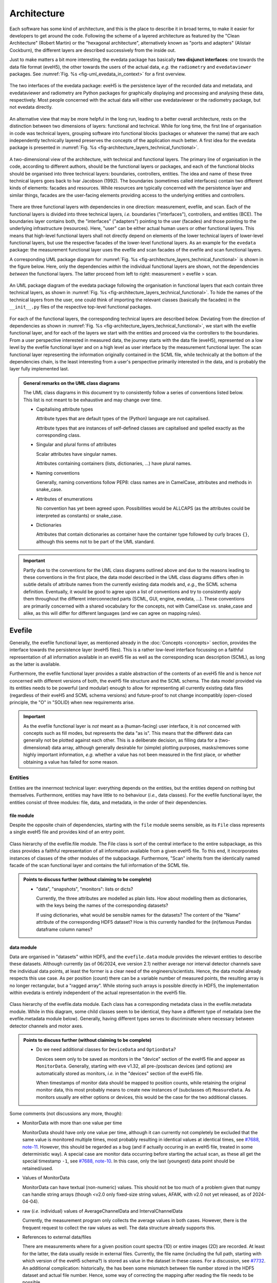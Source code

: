 ============
Architecture
============

Each software has some kind of architecture, and this is the place to describe it in broad terms, to make it easier for developers to get around the code. Following the scheme of a layered architecture as featured by the "Clean Architecture" (Robert Martin) or the "hexagonal architecture", alternatively known as "ports and adapters" (Alistair Cockburn), the different layers are described successively from the inside out.

Just to make matters a bit more interesting, the evedata package has basically **two disjunct interfaces**: one towards the data file format (eveH5), the other towards the users of the actual data, *e.g.* the ``radiometry`` and ``evedataviewer`` packages. See :numref:`Fig. %s <fig-uml_evedata_in_context>` for a first overview.


.. _fig-uml_evedata_in_context:

.. figure:: uml/evedata-in-context.*
    :align: center

    The two interfaces of the evedata package: eveH5 is the persistence layer of the recorded data and metadata, and evedataviewer and radiometry are Python packages for graphically displaying and processing and analysing these data, respectively. Most people concerned with the actual data will either use evedataviewer or the radiometry package, but not evedata directly.


An alternative view that may be more helpful in the long run, leading to a better overall architecture, rests on the distinction between two dimensions of layers: functional and technical. While for long time, the first line of organisation in code was technical layers, grouping software into functional blocks (packages or whatever the name) that are each independently technically layered preserves the concepts of the application much better. A first idea for the evedata package is presented in :numref:`Fig. %s <fig-architecture_layers_technical_functional>`.

.. _fig-architecture_layers_technical_functional:

.. figure:: images/architecture-layers-technical-functional.*
    :align: center

    A two-dimensional view of the architecture, with technical and functional layers. The primary line of organisation in the code, according to different authors, should be the functional layers or packages, and each of the functional blocks should be organised into three technical layers: boundaries, controllers, entities. The idea and name of these three technical layers goes back to Ivar Jacobson (1992). The boundaries (sometimes called interfaces) contain two different kinds of elements: facades and resources. While resources are typically concerned with the persistence layer and similar things, facades are the user-facing elements providing access to the underlying entities and controllers.


There are three functional layers with dependencies in one direction: measurement, evefile, and scan. Each of the functional layers is divided into three technical layers, *i.e.* boundaries ("interfaces"), controllers, and entities (BCE). The boundaries layer contains both, the "interfaces" ("adapters") pointing to the user (facades) and those pointing to the underlying infrastructure (resources). Here, "user" can be either actual human users or other functional layers. This means that high-level functional layers shall not directly depend on elements of the lower technical layers of lower-level functional layers, but use the respective facades of the lower-level functional layers. As an example for the ``evedata`` package: the measurement functional layer uses the evefile and scan facades of the evefile and scan functional layers.


A corresponding UML package diagram for :numref:`Fig. %s <fig-architecture_layers_technical_functional>` is shown in the figure below. Here, only the dependencies *within* the individual functional layers are shown, not the dependencies *between* the functional layers. The latter proceed from left to right: measurement > evefile > scan.

.. _fig-uml_evedata:

.. figure:: uml/evedata-functional-layers.*
    :align: center

    An UML package diagram of the evedata package following the organisation in functional layers that each contain three technical layers, as shown in :numref:`Fig. %s <fig-architecture_layers_technical_functional>`. To hide the names of the technical layers from the user, one could think of importing the relevant classes (basically the facades) in the ``__init__.py`` files of the respective top-level functional packages.


For each of the functional layers, the corresponding technical layers are described below. Deviating from the direction of dependencies as shown in :numref:`Fig. %s <fig-architecture_layers_technical_functional>`, we start with the evefile functional layer, and for each of the layers we start with the entities and proceed via the controllers to the boundaries. From a user perspective interested in measured data, the journey starts with the data file (eveH5), represented on a low level by the evefile functional layer and on a high level as user interface by the measurement functional layer. The scan functional layer representing the information originally contained in the SCML file, while technically at the bottom of the dependencies chain, is the least interesting from a user's perspective primarily interested in the data, and is probably the layer fully implemented last.


.. admonition:: General remarks on the UML class diagrams

    The UML class diagrams in this document try to consistently follow a series of conventions listed below. This list is not meant to be exhaustive and may change over time.

    * Capitalising attribute types

      Attribute types that are default types of the (Python) language are not capitalised.

      Attribute types that are instances of self-defined classes are capitalised and spelled exactly as the corresponding class.

    * Singular and plural forms of attributes

      Scalar attributes have singular names.

      Attributes containing containers (lists, dictionaries, ...) have plural names.

    * Naming conventions

      Generally, naming conventions follow PEP8: class names are in CamelCase, attributes and methods in snake_case.

    * Attributes of enumerations

      No convention has yet been agreed upon. Possibilities would be ALLCAPS (as the attributes could be interpreted as constants) or snake_case.

    * Dictionaries

      Attributes that contain dictionaries as container have the container type followed by curly braces ``{}``, although this seems not to be part of the UML standard.


.. important::

    Partly due to the conventions for the UML class diagrams outlined above and due to the reasons leading to these conventions in the first place, the data model described in the UML class diagrams differs often in subtle details of attribute names from the currently existing data models and, *e.g.*, the SCML schema definition. Eventually, it would be good to agree upon a list of conventions and try to consistently apply them throughout the different interconnected parts (SCML, GUI, engine, evedata, ...). These conventions are primarily concerned with a shared vocabulary for the concepts, not with CamelCase *vs.* snake_case and alike, as this will differ for different languages (and we can agree on mapping rules).


Evefile
=======

Generally, the evefile functional layer, as mentioned already in the :doc:`Concepts <concepts>` section, provides the interface towards the persistence layer (eveH5 files). This is a rather low-level interface focussing on a faithful representation of all information available in an eveH5 file as well as the corresponding scan description (SCML), as long as the latter is available.

Furthermore, the evefile functional layer provides a stable abstraction of the contents of an eveH5 file and is hence *not* concerned with different versions of both, the eveH5 file structure and the SCML schema. The data model provided via its entities needs to be powerful (and modular) enough to allow for representing all currently existing data files (regardless of their eveH5 and SCML schema versions) and future-proof to not change incompatibly (open-closed principle, the "O" in "SOLID) when new requirements arise.


.. important::

    As the evefile functional layer is *not* meant as a (human-facing) user interface, it is *not* concerned with concepts such as fill modes, but represents the data "as is". This means that the different data can generally not be plotted against each other. This is a deliberate decision, as filling data for a (two-dimensional) data array, although generally desirable for (simple) plotting purposes, masks/removes some highly important information, *e.g.* whether a value has not been measured in the first place, or whether obtaining a value has failed for some reason.


Entities
--------

Entities are the innermost technical layer: everything depends on the entities, but the entities depend on nothing but themselves. Furthermore, entities may have little to no behaviour (*i.e.*, data classes). For the evefile functional layer, the entities consist of three modules: file, data, and metadata, in the order of their dependencies.


file module
~~~~~~~~~~~

Despite the opposite chain of dependencies, starting with the ``file`` module seems sensible, as its ``File`` class represents a single eveH5 file and provides kind of an entry point.


.. figure:: uml/evedata.evefile.file.*
    :align: center

    Class hierarchy of the evefile.file module. The File class is sort of the central interface to the entire subpackage, as this class provides a faithful representation of all information available from a given eveH5 file. To this end, it incorporates instances of classes of the other modules of the subpackage. Furthermore, "Scan" inherits from the identically named facade of the scan functional layer and contains the full information of the SCML file.


.. admonition:: Points to discuss further (without claiming to be complete)

    * "data", "snapshots", "monitors": lists or dicts?

      Currently, the three attributes are modelled as plain lists. How about modelling them as dictionaries, with the keys being the names of the corresponding datasets?

      If using dictionaries, what would be sensible names for the datasets? The content of the "Name" attribute of the corresponding HDF5 dataset? How is this currently handled for the (in)famous Pandas dataframe column names?


data module
~~~~~~~~~~~

Data are organised in "datasets" within HDF5, and the ``evefile.data`` module provides the relevant entities to describe these datasets. Although currently (as of 06/2024, eve version 2.1) neither average nor interval detector channels save the individual data points, at least the former is a clear need of the engineers/scientists. Hence, the data model already respects this use case. As per position (count) there can be a variable number of measured points, the resulting array is no longer rectangular, but a "ragged array". While storing such arrays is possible directly in HDF5, the implementation within evedata is entirely independent of the actual representation in the eveH5 file.


.. figure:: uml/evedata.evefile.data.*
    :align: center
    :width: 750px

    Class hierarchy of the evefile.data module. Each class has a corresponding metadata class in the evefile.metadata module. While in this diagram, some child classes seem to be identical, they have a different type of metadata (see the evefile.metadata module below). Generally, having different types serves to discriminate where necessary between detector channels and motor axes.


.. admonition:: Points to discuss further (without claiming to be complete)

    * Do we need additional classes for ``DeviceData`` and ``OptionData``?

      Devices seem only to be saved as monitors in the "device" section of the eveH5 file and appear as ``MonitorData``. Generally, starting with eve v1.32, all pre-/postscan devices (and options) are automatically stored as monitors, *i.e.* in the "devices" section of the eveH5 file.

      When timestamps of monitor data should be mapped to position counts, while retaining the original monitor data, this most probably means to create new instances of (subclasses of) ``MeasureData``. As monitors usually are either options or devices, this would be the case for the two additional classes.


Some comments (not discussions any more, though):

* MonitorData with more than one value per time

  MonitorData should have only one value per time, although it can currently not completely be excluded that the same value is monitored multiple times, most probably resulting in identical values at identical times, see `#7688, note-11 <https://redmine.ahf.ptb.de/issues/7688#note-11>`_. However, this should be regarded as a bug (and if actually occuring in an eveH5 file, treated in some deterministic way). A special case are monitor data occurring before starting the actual scan, as these all get the special timestamp ``-1``, see `#7688, note-10 <https://redmine.ahf.ptb.de/issues/7688#note-10>`_. In this case, only the last (youngest) data point should be retained/used.

* Values of MonitorData

  MonitorData can have textual (non-numeric) values. This should not be too much of a problem given that numpy can handle string arrays (though <v2.0 only fixed-size string values, AFAIK, with v2.0 not yet released, as of 2024-04-04).

* raw (*i.e.* individual) values of AverageChannelData and IntervalChannelData

  Currently, the measurement program only collects the average values in both cases. However, there is the frequent request to collect the raw values as well. The data structure already supports this.

* References to external data/files

  There are measurements where for a given position count spectra (1D) or entire images (2D) are recorded. At least for the latter, the data usually reside in external files. Currently, the file name (including the full path, starting with which version of the eveH5 schema?) is stored as value in the dataset in these cases. For a discussion, see `#7732 <https://redmine.ahf.ptb.de/issues/7732>`_. An additional complication: historically, the has been some mismatch between file number stored in the HDF5 dataset and actual file number. Hence, some way of correcting the mapping after reading the file needs to be possible.

  Generally, spectra (1D data per position count) contained within an eveH5 file in the "arraydata" group are modelled as ``ArrayChannelData``, with the ``_data`` attribute being a 2D numpy array. In case of storing images (2D data per position count), these data are modelled as ``AreaChannelData``, with the ``_data`` attribute being either a list of 2D/3D numpy arrays (containing the image data for one or different channels), a numpy array of arrays, or a 3D/4D array.

  While for a usual HDF5 dataset, the ``DataImporter`` object contains the eveH5 filename and dataset path for accessing the data, in case of external data, it contains a list of external filenames/references.

* Filled data

  Only axis data can and will be filled, and they will be filled differently depending on the channel data they are plotted against.

  If we allow several channels to be plotted against one axis, things will get slightly more involved, as the axis data need to be filled with respect to both channels in this case, and probably the channel data filled with NaN values as well. Alternatives would be to have the axis data filled individually for the individual channels, or to delete those points in the channel datasets where the other channel(s) don't have corresponding values (hooray, there we are again with our different fill modes...).

  Filling takes place by objects located in the controllers technical layer of the **measurement functional layer**, and the filled data will be stored in a separate attribute, retaining the original unfilled data.

* Detector channels that are redefined within an experiment/scan

  Generally, detector channels can be redefined within an experiment/scan, *i.e.* can have different operational modes (standard/average *vs.* interval) in different scan modules. Currently (eveH5 v7), all data are stored in the identical dataset on HDF5 level and only by "informed guessing" (if at all possible) can one deduce that they served different purposes.Generally, we need separate datasets on the HDF5 level for detector channels that change their type or attributes within a scan, see `#6879, note 16 <https://redmine.ahf.ptb.de/issues/6879#note-16>`_.

  The current state of affairs (as of 06/2024) regarding a new eveH5 scheme (v8) is to separate single-point channels from average and interval channels and have average and interval channel datasets *per se* be suffixed by the scan module ID. Given that one and the same channel can only be used once in a scan module, this should be unique.

  While the future way of storing those detector channels in eveH5 files is discussed in `#7726 <https://redmine.ahf.ptb.de/issues/7726>`_, we need a solution for **legacy data** solving two problems:

  1. separating the values for the different channels into separate datasets

     This is rather complicated, but probably possible by looking at the different HDF5 datasets where present -- although this would require reading the *data* of the HDF5 datasets if corresponding datasets are available in the "averagemeta" or/and "standarddev" group to check for changes in these data.

    Separating the data is but only necessary if correspnding datasets are available in the "averagemeta" or/and "standarddev" groups. *I.e.*, loading the data needs only to happen once this condition is met. However, as soon as this condition is met, data for legacy files need to be loaded to separate the data into separate datasets and not to have the surprise afterwards when first accessing the presumably single detector channel to all of a sudden have it split into several datasets.

  2. sensibly naming the resulting multiple datasets.

     Generally, the same strategy as proposed for the new eveH5 scheme should be used here, *i.e.* suffixing the average and interval detector channels with the scan module ID. Given that one and the same channel can only be used once in a scan module, this should be unique. The type of detector channel can be deduced from the class type.


metadata module
~~~~~~~~~~~~~~~

Data without context (*i.e.* metadata) are mostly useless. Hence, to every class (type) of data in the evefile.data module, there exists a corresponding metadata class.


.. note::

    As compared to the UML schemata for the IDL interface, the decision of whether a certain piece of information belongs to data or metadata is slightly different here. The main reason for this is the problem in current (as of eveH5 v7) files and redefined detector channels, leading to a loss of information that needs to be changed anyway and is discussed above for the data module. With separate datasets for different detector channels, the problem is solved and the immutable metadata belong to the metadata classes (and are converted to attributes on the HDF5 level in the future scheme, v8).


.. figure:: uml/evedata.evefile.metadata.*
    :align: center
    :width: 750px

    Class hierarchy of the evefile.metadata module. Each concrete class in the evefile.data module has a corresponding metadata class in this module.


A note on the ``DeviceMetadata`` interface class: The eveH5 dataset corresponding to the TimestampMetadata class is special in sense of having no PV and transport type nor an id. Several options have been considered to address this problem:

#. Moving these three attributes down the line and copying them multiple times (feels bad).
#. Leaving the attributes blank for the "special" dataset (feels bad, too).
#. Introduce another class in the hierarchy, breaking the parallel to the Data class hierarchy (potentially confusing).
#. Create a mixin class (abstract interface) with the three attributes and use multiple inheritance/implements.

As obvious from the UML diagram, the last option has been chosen. The name "DeviceMetadata" resembles the hierarchy in the ``scml.setup`` module and clearly distinguishes actual devices from datasets not containing data read from some instrument.


Some comments (not discussions any more, though):

* Attributes "pv" and "access_mode"

  "pv" is the EPICS process variable, "access_mode" refers to the access mode (local vs. ca, in the future additionally pva). Both are currently (as of eveH5 v7) stored as one attribute "access" in the eveH5 datasets, separated by ":" in the form ``<access_mode>:<pv>``. In the new eveH5 schema (v8), these attributes will be split into two attributes with the corresponding names.

* Attributes for ``AverageChannelMetadata`` and ``IntervalChannelMetadata``

  The current model in the UML schemas of data and metadata assumes different data(sets) in case a detector channel gets redefined within a scan, see `#7726 <https://redmine.ahf.ptb.de/issues/7726>`_ and the discussion above. This should be verified and specified.


.. todo::

    Extend Metadata classes to contain all relevant attributes from the SCML/setup description. This should already include metadata regarding the actual devices used not yet available from the SCML/XML but relevant for a true traceability of changes in the setup.


Controllers
-----------

Code in the controllers technical layer operate on the entities and provide the required behaviour (the "business logic").

What may be in here:

* mapping different versions of eveH5 files to the entities
* mapping timestamps to position counts
* Converting MPSKIP scans into average detector channel with adaptive number of recorded points
* Separating datasets for channels redefined within one scan and currently (up to eveH5 v7) stored in *one* HDF5 dataset
* Sorting non-monotonic positions in eveH5 datasets
* Correct mapping of file numbers for external files


version_mapping module
~~~~~~~~~~~~~~~~~~~~~~

Being version agnostic with respect to eveH5 and SCML schema versions is a central aspect of the evedata package. This requires facilities mapping the actual eveH5 files to the data model provided by the entities technical layer of the evefile subpackage. The ``EveFile`` facade obtains the correct ``VersionMapper`` object via the ``VersionMapperFactory``, providing an ``HDF5File`` resource object to the factory. It is the duty of the factory to obtain the "version" attribute from the ``HDF5File`` object (possibly requiring to explicitly get the attributes of the root group of the ``HDF5File`` object).


.. figure:: uml/evedata.evefile.controllers.version_mapping.*
    :align: center

    Class hierarchy of the evefile.controllers.version_mapping module, providing the functionality to map different eveH5 file schemas to the data structure provided by the ``EveFile`` class. The factory will be used to get the correct mapper for a given eveH5 file. For each eveH5 schema version, there exists an individual ``VersionMapperVx`` class dealing with the version-specific mapping. The idea behind the ``Mapping`` class is to provide simple mappings for attributes and alike that need not be hard-coded and can be stored externally, *e.g.* in YAML files. This would make it easier to account for (simple) changes.


For each eveH5 schema version, there exists an individual ``VersionMapperVx`` class dealing with the version-specific mapping. That part of the mapping common to all versions of the eveH5 schema takes place in the ``VersionMapper`` parent class, *e.g.* removing the chain. The idea behind the ``Mapping`` class is to provide simple mappings for attributes and alike that can be stored externally, *e.g.* in YAML files. This would make it easier to account for (simple) changes.


Mapping timestamps to position counts
~~~~~~~~~~~~~~~~~~~~~~~~~~~~~~~~~~~~~

For a detailed discussion/summary of the current state of affairs regarding the algorithm and its specification, see `#7722 <https://redmine.ahf.ptb.de/issues/7722>`_.

The ``TimestampData`` class got a method :meth:`get_position` to return position counts for given timestamps. Currently, the idea is to have one method handling both, scalars and lists/arrays of values, returning the same data type, respectively.

This means that for a given ``EveFile`` object, the controller carrying out the mapping knows to ask the ``TimestampData`` object via its :meth:`get_position` method for the position counts corresponding to a given timestamp.

Special cases that need to be addressed either here or during import of the data of a monitor:

* Multiple values with timestamp ``-1``, *i.e.* *before* the scan has been started.

  Probably the best solution here would be to skip all values except of the last (newest) with the special timestamp ``-1``. See `#7688, note 10 <https://redmine.ahf.ptb.de/issues/7688#note-10>`_ for details.

* Multiple (identical) values with identical timestamp

  Not clear whether this situation can actually occur, but if so, most probably in this case only one value should be contained in the data. See `#7688, note 11 <https://redmine.ahf.ptb.de/issues/7688#note-11>`_ for details.

Furthermore, a requirement is that the original monitor data are retained when converting timestamps to position counts. This most probably means to create a new ``MeasureData`` object. Most probably, this is the case for additional ``OptionData`` and ``DeviceData`` classes as subclasses of ``MeasureData``. The next question: Where to place these new objects in the ``File`` class of the evefile.entities.file module? Alternatively: Would this be something outside the evefile subpackage, probably within the measurement subpackage?


Converting MPSKIP scans into average detector channel
~~~~~~~~~~~~~~~~~~~~~~~~~~~~~~~~~~~~~~~~~~~~~~~~~~~~~

Given the data model to not correspond to the current eveH5 structure (v7), it makes sense to convert scans using MPSKIP to "fake" average detector channels storing the individual data points on this level.


Separating datasets for redefined channels
~~~~~~~~~~~~~~~~~~~~~~~~~~~~~~~~~~~~~~~~~~

Given the data model to not correspond to the current eveH5 structure (v7), it makes sense to split datasets for channels redefined within one scan on this level. A more detailed discussion of how to handle these datasets can be found above in the section on the data model.


Sorting non-monotonic positions in eveH5 datasets
~~~~~~~~~~~~~~~~~~~~~~~~~~~~~~~~~~~~~~~~~~~~~~~~~

Due to the (intrinsic) way the engine handles scans, position counts can be non-monotonic (`#4562 <https://redmine.ahf.ptb.de/issues/4562>`_, `#7722 <https://redmine.ahf.ptb.de/issues/7722>`_). However, this will usually be a problem for the analysis. Therefore, positions need to be sorted monotonically.

Given that monitor datasets can contain several data points with identical time ``-1`` that shall not be changed in their sorting, use "stable" as "kind" parameter to choose the sorting algorithm in :func:`numpy.argsort`.


Correct mapping of file numbers for external files
~~~~~~~~~~~~~~~~~~~~~~~~~~~~~~~~~~~~~~~~~~~~~~~~~~

In the past, there has been some occasions where the stored file numbers for external files (usually images from 2D detectors) do not match with the *correct* files. Hence, we need some mechanism to modify the file numbers after loading a file for a correct mapping. It is unclear so far whether there is a way to automatically and reliably detect when to apply this correction.


Boundaries
----------

What may be in here:

* facade:

  * evefile

resources:

* eveH5
* Interfaces towards additional files, *e.g.* images

  * Images in particular are usually not stored in the eveH5 files, but only pointers to these files.
  * Import routines for the different files (or at least a sensible modular mechanism involving an importer factory) need to be implemented.
  * Is the ``evedata`` package the correct place for these importers? One could think of the ``radiometry`` package as the better place, but on the other hand, the ``evedataviewer`` package would need to be able to display those data as well, hence need the import to be done.

* Interfaces towards other file formats

  * One potential candidate for an exchange format would be the NeXus format. However, there is not one NeXus file format, but there are several schemas for different types of experiments. For details, see the `NeXus application definitions <https://manual.nexusformat.org/classes/applications/index.html>`_. Hence, those exporters may better be located in the ``radiometry`` package.


evefile module (facade)
~~~~~~~~~~~~~~~~~~~~~~~


.. _fig-uml_evefile_boundaries_evefile:

.. figure:: uml/evedata.evefile.boundaries.evefile.*
    :align: center

    Class hierarchy of the evefile.boundaries.evefile module, providing the facade for an eveH5 file. Currently, the basic idea is to inherit from the ``File`` entity and extend it accordingly, adding behaviour.


As per :numref:`Fig. %s <fig-uml_evefile_boundaries_evefile>`, the ``EveFile`` class inherits from the ``File`` class of the entities subpackage. Reading (loading) an eveH5 file will result in calling out to :meth:`eveH5.HDF5File.read`, followed by mapping the eveH5 contents to the data model. Additionally, for eveH5 v7 and below, datasets for detector channels that have been redefined within one scan and scans using MPSKIP are mapped to the respective datasets accordingly. Last but not least, the corresponding SCML (and setup description, where applicable) are loaded and the metadata contained therein mapped to the metadata of the corresponding datasets.


Some comments (not discussions any more, though):

* Metadata from SCML file

  There is more information available from the SCML file (and the measurement station/beam line description - but that is generally not available when reading eveH5 files if it is not contained in the SCML). This information needs to be mapped to the respective metadata classes (and those classes be extended accordingly). This mapping will take place here, as per schema of the functional and technical layers, the ``evefile`` subpackage depends on the ``scan`` subpackage.

* Non-monotonic position counts in eveH5 datasets

  Due to the (intrinsic) way the engine handles scans, position counts can be non-monotonic (`#4562 <https://redmine.ahf.ptb.de/issues/4562>`_, `#7722 <https://redmine.ahf.ptb.de/issues/7722>`_). However, this will usually be a problem for the analysis. Therefore, the sorting logic should be implemented in  the controller layer and called by the facade.


eveH5 module (resource)
~~~~~~~~~~~~~~~~~~~~~~~

The aim of this module is to provide a Python representation (in form of a hierarchy of objects) of the contents of an eveH5 file that can be mapped to both, the evefile and measurement interfaces. While the Python h5py package already provides the low-level access and gets used, the eveH5 module contains Python objects that are independent of an open HDF5 file, represent the hierarchy of HDF5 items (groups and datasets), and contain the attributes of each HDF5 item in form of a Python dictionary. Furthermore, each object contains a reference to both, the original HDF5 file and the HDF5 item, thus making reading dataset data on demand as simple as possible.


.. figure:: uml/evedata.io.eveH5.*
    :align: center

    Class hierarchy of the io.eveH5 module. The ``HDF5Item`` class and children represent the individual HDF5 items on a Python level, similarly to the classes provided in the h5py package, but *without* requiring an open HDF5 file. Furthermore, reading actual data (dataset values) is deferred by default.


As such, the ``HDF5Item`` class hierarchy shown above is pretty generic and should work with all eveH5 versions. However, it is *not* meant as a generic HDF5 interface, as it does make some assumptions based on the eveH5 file structure and format.


Some comments (not discussions any more, though):

* Reading the entire content of an eveH5 file at once vs. deferred reading?

  * Reading relevant metadata (*e.g.*, to decide about what data to plot) should be rather fast. And generally, only two "columns" will be displayed (as f(x,y) plot) at any given time -- at least if we don't radically change the way data are looked at compared to the IDL Cruncher.
  * References to the internal datasets of a given HDF5 file are stored in the corresponding Python data structures (together with the HDF5 file name). Hence, HDF5 files are closed after each operation, such as not to have open file handles that may be problematic (but see the quote from A. Collette below).
  * Plotting requires data to be properly filled, although filling will most probably not take place globally once, but on a per plot base. See the discussion on fill modes, currently below in the Dataset subpackage section.


  From the book "Python and HDF5" by Andrew Collette:

    You might wonder what happens if your program crashes with open files. If the program exits with a Python exception, don't worry! The HDF library will automatically close every open file for you when the application exits.

    -- Andrew Collette, 2014 (p. 18)



Measurement
===========

.. note::

    The name of this subpackage has changed and oscillated somewhat. The reason for (currently) preferring ``measurement`` over ``dataset`` is the quite different concepts of the entities provided in this subpackage with the ASpecD dataset concept. Not naming it ``scan`` simply prevents name clashes with the ``scan`` subpackage concerned with the actual scan (and setup) description.

    In any case, as the facade(s) provide probably the main entry point to the entire evedata package, importing the corresponding modules into the global ``evedata`` namespace may be a sensible idea. This would reduce *e.g.* ``evedata.measurement.boundaries.measurement.Measurement`` to ``evedata.measurement.Measurement`` or even ``evedata.Measurement``.


.. important::

    Currently, this part is not well modelled and has just been renamed from "dataset" to "measurement". Furthermore, the ideas only start to converge, with a dataset representing the high(er)-level view of what has actually happened during a measurement, with devices rather than HDF5 datasets, *i.e.* all those abstractions that really help with viewing and analysing data.


The overall package structure of the evedata package is shown in :numref:`Fig. %s <fig-uml_evedata>`. Furthermore, a series of (still higher-level) UML schemata for the measurement subpackage are shown below, reflecting the current state of affairs (and thinking).

Generally, the measurement subpackage, as mentioned already in the :doc:`Concepts <concepts>` section, provides the interface towards the "user", where user mostly means the ``evedataviewer`` and ``radiometry`` packages.


.. note::

    The mapping of the information contained in both, the HDF5 and SCML layers of an eveH5 file, to the measurement is far from being properly modelled or understood. This is partly due to the step-wise progress in understanding. On a rather fundamental level, it remains to be decided whether a ``Measurement`` should allow for reconstructing how a measurement has actually been carried out (*i.e.*, provide access to the SCML and hence the anatomy of the scan).


What is the main difference between the ``evefile`` and the ``measurement`` subpackages? Basically, the information contained in an eveH5 file needs to be "interpreted" to be able to process, analyse, and plot the data. While the ``evefile`` subpackage provides the necessary data structures to faithfully represent all information contained in an eveH5 file, the ``measurement`` subpackage provides the result of an "interpretation" of this information in a way that facilitates data processing, analysis and plotting.

However, the ``measurement`` subpackage is still general enough to cope with all the different kinds of measurements the eve measurement program can deal with. Hence, it may be a wise idea to create dedicated dataset classes in the ``radiometry`` package for different types of experiments. The NeXus file format may be a good source of inspiration here, particularly their `application definitions <https://manual.nexusformat.org/classes/applications/index.html>`_. The ``evedataviewer`` package in contrast aims at displaying whatever kind of measurement has been performed using the eve measurement program. Hence it will deal directly with ``Measurement`` objects of the ``measurement`` subpackage.



.. admonition:: Arguments against the 2D data array as sensible representation

    Currently, one very common and heavily used abstraction of the data contained in an eveH5 file is a two-dimensional data array (basically a table with column headers, implemented as pandas dataframe). As it stands, many problems in the data analysis and preprocessing of data come from the inability of this abstraction to properly represent the data. Two obvious cases, where this 2D approach simply breaks down, are:

    * subscans -- essentially a 2D dataset on its own
    * adaptive average detector channel saving the individual, non-averaged values (implemented using MPSKIP)

    Furthermore, as soon as spectra (1D) or images (2D) are recorded for a given position (count), the 2D data array abstraction breaks down as well.

    Other problems inherent in the 2D data array abstraction are the necessary filling of values that have not been obtained. Currently, once filled there is no way to figure out for an individual position whether values have been recorded (in case of LastFill) or whether a value has not been recorded or recording failed (in case of NaNFill).


A few ideas/comments for further modelling this subpackage:

* ``evefile`` represents the eveH5 file, while ``measurement`` maps the different datasets to more sensible abstractions.
* Options seem to exist in different "flavours": options that are recorded for each PosCount (predominantly currently for area detectors) should be mapped to something similar to ``MeasureData`` objects, and options that are recorded in snapshots should be set as scalar attributes of the corresponding ``Data`` objects. How to deal with options that are monitored? Check whether they change for a given channel/axis and if so, expand them ("fill") for each PosCount of the corresponding channel/axis, and otherwise set as scalar attribute?
* Deal with the situation that not all actual data read from eveH5 are numeric. Of course, non-numeric data cannot be plotted. But how to distinguish sensibly? Probably we need a method returning all plottable axes and channels.
* Map pseudo-detectors with RBV from axes to ``AxisData`` objects?


Entities
--------



.. admonition:: Points to discuss further (without claiming to be complete)

    * Introducing the concepts of detector, motor, option, device?

      There are distinct concepts, particularly between detector and channel, and motor and axis: A detector can have *n* channels, a motor can have *n* axes. On the EPICS level, this does not matter, and so far, on the eveH5 level, the datasets correspond to channels and axes. However, would it make sense to introduce the concept of a detector (at least)?

      This seems to be particularly powerful in case of cameras having different EPICS PVs that are of relevance. However, in case of the Pilatus detector, we even have a composition of channels and at least one axis (settable parameter). This would demand for another layer of abstraction, *i.e.* a more general Camera class and a series of derived classes for particular camera detectors.

      What other abstractions are sensible on the level of the setup/measurement? Would it be sensible to rethink the current layout and design of the measurement program to better reflect these concepts there as well? This would fit into having "devices" that do monitor much more parameters, and particularly the state of crucial PVs (by means of status PVs) -- in order to have a more transparent measurement allowing for detailed *post mortem* analysis if something seems fishy.

    * Two "layers" of a future evedataviewer?

      Given more abstract concepts such as detector, motor, or even camera to be introduced, there still may be the need/wish to plot arbitrary channels/axes/options against each other. Would that demand for two different layers of an evedataviewer, one more in line of the current Cruncher and BessyHDFViewer that are rather close to the eveH5 files, and one dealing with the far more abstract and powerful concepts?


measurement module
~~~~~~~~~~~~~~~~~~

Currently, the idea is to model the dataset close to the dataset in the ASpecD framework, as the core interface to all processing, analysis, and plotting routines in the ``radiometry`` package, and with a clear focus on automatically writing a full history of each processing and analysis step. Reproducibility and history are concerns of the ``radiometry`` package, the ``dataset.dataset`` module should nevertheless allow for a rather straight-forward mapping to the ASpecD-inspired dataset structure.


.. figure:: uml/evedata.dataset.dataset.*
    :align: center

    Class hierarchy of the dataset.dataset module, closely resembling the dataset concept of the ASpecD framework (while lacking the history component). For the corresponding metadata class see the dataset.metadata module.


Furthermore, the dataset should provide appropriate abstractions for things such as subscans and detector channels with adaptive averaging (*i.e.* ragged arrays as data arrays). Thus, scans currently recorded using MPSKIP could be represented as what they are (adaptive average detector channels saving the individual measured data points). Similarly, the famous subscans could be represented as true 2D datasets (as long as the individual subscans all have the same length).


.. admonition:: Points to discuss further (without claiming to be complete)

    * How to handle data filling? (But: see discussion on fill modes in the section below)

      * Obviously, if one wants to plot arbitrary HDF5 datasets against each other (as currently possible), data (*i.e.* axes) need to be made compatible.
      * The original values should always be retained, to be able to show/tell which values have actually been obtained (and to discriminate between not recorded and failed to record, *i.e.* no entry vs. NaN in the original HDF5 dataset)
      * Could there be different (and changing) filling of the data depending on which "axes" should be plotted against each other?

    * Do we care here about reproducibility, *i.e.* a history?

      * Background: In the ASpecD framework, reproducibility is an essential concept, and this revolves about having a dataset with one clear data array and *n* corresponding axes. The original data array is stored internally, making undo and redo possible, and each processing and analysis step always operates on the (current state of the) data array. In case of the datasets we deal with here, there is usually no such thing as the one obvious data array, and users can at any time decide to focus on another set of "axes", *i.e.* data and corresponding axis values, to operate on.
      * One option would be to *not* deal with the concept of reproducibility here, but delegate this to the ``radiometry`` package. There, the first step would be to decide which of the available channels accounts as the "primary" data (if not set as preferred in the scan already and read from the eveH5 file accordingly).

    * How to deal with images stored in files separate from the eveH5 file?

      * The evefile subpackage will most probably only provide the links (*i.e.* filenames) to these files, but nothing else.
      * Should these files be imported into the dataset already and made available? Probably, the same discussion as that regarding importing data from the eveH5 file (reading everything at once or deferred reading on demand, see section on interfaces below) applies here as well.

    * How to deal with monitors?

      * Add an ``events`` attribute to the ``Dataset`` class? It might be an interesting use case to have a list of "events" (aka values for the different monitors) in chronological order, and similar to the monitors themselves, they should be mappable to the position counts. This would allow for a display of arbitrary data together with (relevant) events.


metadata module
~~~~~~~~~~~~~~~

The (original) idea behind this module stems from the ASpecD framework and its representation of a dataset. There, a dataset contains data (with corresponding axes), metadata (of different kind, such as measurement metadata and device metadata), and a history.


.. figure:: uml/evedata.dataset.metadata.*
    :align: center
    :width: 750px

    Class hierarchy of the dataset.metadata module, closely resembling the dataset concept of the ASpecD framework and the current rough implementation in the evedataviewer package. For the corresponding dataset class see the dataset.dataset module.


In the given context of the evedata package, this would mean to separate data and metadata for the different datasets as represented in the eveH5 file, and store the data (as "device data") in the dataset, the "primary" data as data, and the corresponding metadata as a composition of metadata classes in the Dataset.metadata attribute. Not yet sure whether this makes sense.

The contents of the SCML file could be represented in the ``Metadata`` class as well, probably/perhaps split into separate fields for the different areas of an SCML file (setup, aka devices, and scan). Whether to directly use the classes representing the SCML file contents or to further abstract needs to be decided at some point.


Controllers
-----------

What may be in here:

* Fill modes
* Mapping monitor time stamps to position counts
* Converting scan with subscans into appropriate subscan data structure
* Mapping between ``EveFile`` and ``Dataset`` objects, *i.e.* low-level and high-level interface

  * Assumes a 1:1 mapping between files and datasets (for the time being)

* mapping the eveH5 and SCML contents to the data structures of the evefile subpackage


.. admonition:: Points to discuss further (without claiming to be complete)

    * Mapping MonitorData to MeasureData

      Monitor data (with time in milliseconds as primary axis) need to be mapped to measured data (with position counts as primary axis). Mapping position counts to time stamps is trivial (lookup), but *vice versa* is not unique and the algorithm generally needs to be decided upon. There is an age-long discussion on this topic (`#5295 note 3 <https://redmine.ahf.ptb.de/issues/5295#note-3>`_). For a current discussion see `#7722 <https://redmine.ahf.ptb.de/issues/7722>`_.

      Besides the question how to best map one to the other (that needs to be discussed, decided, clearly documented and communicated, and eventually implemented): This mapping should most probably take place in the controllers technical layer of the measurement functional layer. The individual ``MonitorData`` class cannot do the mapping without having access to the mapping table.


Fill modes
~~~~~~~~~~

For each motor and detector, in the original eveH5 file only those values appear---typically together with a "position counter" (PosCount) value---that are actually set or measured. Hence, the number of values (*i.e.*, the length of the data vector) will generally be different for different detectors/channels and devices/axes. To be able to plot arbitrary data against each other, the corresponding data vectors need to be brought to the same dimensions (*i.e.*, "filled").

Currently, there are four fill modes available for data: NoFill, LastFill, NaNFill, LastNaNFill. From the `documentation of eveFile <https://www.ahf.ptb.de/messpl/sw/python/common/eveFile/doc/html/Section-Fillmode.html#evefile.Fillmode>`_:


NoFill
    Use only data from positions where at least one axis and one channel have values.

LastFill
    Use all channel data and fill in the last known position for all axes without values.

NaNFill
    Use all axis data and fill in NaN for all channels without values.

LastNaNFill
    Use all data and fill in NaN for all channels without values and fill in the last known position for all axes without values.


Furthermore, for the Last*Fill modes, snapshots are inspected for axes values that are newer than the last recorded axis in the main/standard section.

Note that none of the fill modes guarantees that there are no NaNs (or comparable null values) in the resulting data.


.. important::

    The IDL Cruncher seems to use LastNaNFill combined with applying some "dirty" fixes to account for scans using MPSKIP and those scans "monitoring" a motor position via a pseudo-detector. The ``EveHDF`` class (DS) uses LastNaNFill as a default as well but does *not* apply some additional post-processing.

    Shall fill modes be something to change in a viewer? And which fill modes are used in practice (and do we have any chance to find this out)?


For numpy set operations, see in particular :func:`numpy.intersect1d` and :func:`numpy.union1d`. Operating on more than two arrays can be done using :func:`functools.reduce`, as mentioned in the numpy documentation (with examples).


.. admonition:: Points to discuss further (without claiming to be complete)

    * Which fill modes are relevant/needed?

      It seems that LastNaNFill is widely used as a default fill mode. Depending on the origin of the data, additional post-processing (see below) is necessary to have usable data.

      As NoFill does not only not fill, but actually reduce data, "fill mode" may not be the ideal term. Other opinions/ideas/names?

      Given that the :class:`evefile.evefile.Evefile` class provides a faithful representation of the actual data contained in an eveH5 file, one could think of mechanisms to highlight those values that were actually recorded (as compared to filled afterwards). Would this help to reduce the number of fill modes available?

    * How to cope with the current practice of applying (dirty) fixes to the already filled data to account for such things as scans using MPSKIP?

      In case of the MPSKIP scans, this is "faking" an average detector adaptively recording the individual data points. Hence, it should probably be represented already on the :class:`evefile.evefile.EveFile` level as such a detector. How does this agree with the idea of a "faithful representation" of the eveH5 file contents?

      Anyway: Is this a fill-mode related topic? And where does it belong to?

    * Where/when to apply filling?

      The :class:`evefile.evefile.EveFile` class contains the data *as read* from the eveH5 file, *i.e.* the not at all filled data for each channel/detector and axis/motor (faithful representation of the eveH5 file contents). Hence, filling is a task performed when transitioning to a :obj:`dataset.dataset.Dataset` object with data read from an eveH5 file (and originally stored in an :obj:`evefile.evefile.EveFile` object).

      Is filling always necessary when creating a :obj:`dataset.dataset.Dataset` object? Probably yes, as otherwise, plotting will usually not be possible (except detector/motor values *vs.* position count).

    * Will there always be only one fill mode for one dataset?

      Currently, this seems to be the case for the interfaces (IDL, eveFile) used, although one could probably create multiple datasets with different fill modes (and different channels/detectors and axes/motors involved) from a single ``EveFile`` object.

    * How to deal with "lazy loading" combined with filling?

      For filling any axis, we need to have the position counts of *all* HDF5 datasets (aka :obj:`evefile.data.EveData` objects). This seems to contradict the idea of *not* reading all data at once before filling.

      Of course, if one uses the preferred channel/detector and axis/motor (and there are "established" ways how to determine those if they are not set in the eveH5 file explicitly, though this most probably involves again accessing *all* data), one could only fill those and refill once a user wants to see something different. However, this would imply changing the fill mode "on the fly". If the original :obj:`evefile.evefile.EveFile` object is gone by then, the relevant information may no longer be available, resulting in reimporting the data from the original eveH5 file.

    * How to deal with monitors?

      It seems that currently, the monitors are not used at all/too much by the users, as they are not part of the famous pandas dataframe.

    * How to deal with channel/detector snapshots?

      Currently, fill modes do not care about channel/detector snapshots, as channel/detector values are never filled. So what is the purpose of these snapshots, and are they (currently) used in any sensible way beyond recording the data? (Technically speaking, people should be able to read the data using eveFile, though...)

    * How to deal with "fancy" scans "monitoring" axes as pseudo-detectors?

      Some scans additionally "monitor" an axis by means of a pseudo-detector. This generally leads to an additional position count for reading this "detector", and without manually post-processing the filled data matrix, we end up plotting NaN vs. NaN values when trying to plot a real detector vs. the pseudo-detector reused as an axis (and as a result seeing no plotted data).

      There was the idea of "compressing" all position counts for detector reads where no axis moves in between into one position count. Can we make sure that this is valid in all cases?


If filling is an operation on an :obj:`evefile.evefile.EveFile` object returning a :obj:`dataset.dataset.Dataset` object, how to call this operation and from where? One possibility would be to have a :meth:`evefile.evefile.EveFile.fill` method that takes an appropriate argument for the fill mode, another option would be a method of the :class:`dataset.dataset.Dataset` class or an implicit call when getting data from a file (via an :obj:`evefile.evefile.EveFile` object).


Boundaries
----------

What may be in here:

* facade: dataset

  * Interface towards users (*i.e.*, mainly the ``radiometry`` and ``evedataviewer`` packages)
  * Given a filename of an eveH5 file, returns a ``Dataset`` object.


measurement module (facade)
~~~~~~~~~~~~~~~~~~~~~~~~~~~


.. figure:: uml/evedata.dataset.boundaries.dataset.*
    :align: center

    Class hierarchy of the dataset.boundaries.dataset module, providing the facade for a dataset. Currently, the basic idea is to inherit from the ``Dataset`` entity and extend it accordingly, adding behaviour.


Scan
====

The overall package structure of the evedata package is shown in :numref:`Fig. %s <fig-uml_evedata>`. Furthermore, a series of (still higher-level) UML schemata for the measurement functional layer are shown below, reflecting the current state of affairs (and thinking).

The scan functional layer contains all classes necessary to represent the contents of an SCML file. The general idea behind is to have all relevant information contained in the scan description and saved together with the data in the eveH5 file at hand. The SCML file is generally stored within the eveH5 file, and it is the information used by the GUI of the measurement program. One big advantage of having the information of the SCML file as compared to the information stored in the eveH5 file itself: The structure of the scan is available, making it possible to infer much more information relevant for interpreting the data.


.. important::

    The SCML file contained in (most) eveH5 files "only" saves the scan description, not the description of the measurement station. Furthermore, it saves the SCML in a way that it can be reused directly by the measurement program, *i.e.* with variables *not* replaced. Why is this important?

    * Variables are not replaced by their actual values

      Certain fields contain the variables, but not the actual replaced values. Some of this information is currently stored in the HDF5 layer of the eveH5 files and can be read from there. This is important to have in mind when thinking about reducing the metadata stored in the HDF5 layer.

    * Only the scan description is available, with devices defined therein.

      A dynamic snapshot saves the state of *all* currently defined motors and/or detectors. However, there are usually many more motors/detectors defined in the measurement station description not appearing in the SCML file available from the eveH5 file. Hence, there is no way to generally rely on the SCML file contents for metadata corresponding to whatever dataset that exists in the HDF5 layer of the eveH5 file.

    This does *not* mean that we should save the complete description of the measurement station in the future. It is just important to be aware of this situation, particularly when (further) designing the data model(s).


One big difference between the SCML schema and the class hierarchy defined in this functional layer: As the evedata package can safely assume only ever to receive validated SCML files, some of the types of attributes are more relaxed as compared to the schema definition. This makes it much easier to map the types to standard Python types.


Entities
--------


file module
~~~~~~~~~~~

This module contains the main ``SCML`` class and probably as well the ``Plugin`` class and its dependencies. Generally an SCML file can be split in two (three) parts: a description of the setup/instrumentation used for a scan (module ``scml.setup``) and a description of the actual scan/measurement (module ``scml.scan``). The plugins would be the third part.


.. figure:: uml/evedata.scml.file.*
    :align: center

    Class hierarchy of the scml.file module, closely resembling the schema of the SCML file. Currently, the location of the "Plugin" class and its dependencies is not decided, as it is not entirely clear whether this information is relevant enough to be mapped. For a class diagram see the separate figure below.


.. figure:: uml/evedata.scml.plugin.*
    :align: center

    Class hierarchy of the "Plugin" class, probably located in the scml.scml module and closely resembling the schema of the SCML file. Currently, the location of the "Plugin" class and its dependencies is not decided, as it is not entirely clear whether this information is relevant enough to be mapped.


.. admonition:: Points to discuss further (without claiming to be complete)

    * Storing the plain XML

      Is there a need to store the plain XML file somewhere? Or would it be sufficient to extract it (again) when needed from the eveH5 file?

    * Moving "Plugin" to its own module for consistency?

      "Scan" and "Setup" are contained in their own modules, as is "Plot" and "Event" that are both used in "Scan".


scan module
~~~~~~~~~~~

This module contains all classes storing information on the actual scan. An SCML file can contain exactly one scan. Furthermore, as has been decided to remove multiple chains in one scan, and hence the concept of chains altogether, the hierarchy is a bit simpler as compared to the current (Version 9.2, as of 04/2024) SCML XML schema. One scan consists of *n* scan modules.

To slightly reduce the already rather complex list of classes, plots, events, and pause conditions have been outsourced into separate modules, with the latter two together in one module. These modules are described separately below.


.. figure:: uml/evedata.scml.scan.*
    :align: center
    :width: 750px

    Class hierarchy of the scml.scan module, closely resembling the schema of the SCML file. As the scan module is already quite complicated, event and plot-related classes have been separated into their own modules and are described below. Hint: For a larger view, you may open the image in a separate tab. As it is vectorised (SVG), it scales well.


.. admonition:: Points to discuss further (without claiming to be complete)

    * Controller class

      The Controller class is part of the Scan, Positioning, and ScanModuleAxis classes, and referred to from attributes named "plugin" (or "saveplugin" in case of Scan). Why the different naming?


plot module
~~~~~~~~~~~


.. figure:: uml/evedata.scml.plot.*
    :align: center

    Class hierarchy of the scml.plot module, closely resembling the schema of the SCML file. One ClassicScanModule class can have *n* plots. For the context of the ClassicScanModule, see the "scml.scan" module.


event module
~~~~~~~~~~~~


.. figure:: uml/evedata.scml.event.*
    :align: center

    Class hierarchy of the scml.event module, closely resembling the schema of the SCML file. The "Event" and "PauseCondition" classes have both close ties with the "scml.scan" module. Grouping them in one module seems justified, as eventually, a "PauseCondition" could be understood as an event, too.


setup module
~~~~~~~~~~~~


.. figure:: uml/evedata.scml.setup.*
    :align: center
    :width: 750px

    Class hierarchy of the scml.setup module, closely resembling the schema of the SCML file. Differing from the SCML schema definition, an additional class ``Setup`` is introduced here containing objects of the subclasses "Detector, "Motor", and "Device" of "AbstractDevice". The SCML schema contains these three at the same level as "Scan" and "Plugins".


.. admonition:: Points to discuss further (without claiming to be complete)

    * Better name for "Device"?

      All three, Detector, Motor and Device (as well as Axis and Channel, and Option), are abstract devices.

    * Information on the individual devices

      Is there somewhere (*e.g.* in the SCML file) more information on the individual devices, such as the exact type and manufacturer for commercial devices? This might be relevant in terms of traceability of changes in the setup.

      Looks like as of now there is no such information stored anywhere. It might be rather straight-forward to expand the SCML schema for this purpose, not affecting the GUI or engine (both do not care about this information).


Controllers
-----------

What may be in here:

* mapping different versions of SCML files to the entities


version_mapping module
~~~~~~~~~~~~~~~~~~~~~~


Boundaries
----------

What may be in here:

* facades:

  * scan
  * (setup)

* resources:

  * scml

    * reading separate SCML files if present (https://redmine.ahf.ptb.de/issues/2740)


scan module (facade)
~~~~~~~~~~~~~~~~~~~~


.. figure:: uml/evedata.scan.boundaries.scan.*
    :align: center

    Class hierarchy of the scan.boundaries.scan module, providing the facade for the scan description (including the setup). Currently, the basic idea is to inherit from the ``File`` entity and extend it accordingly, adding behaviour.


scml module (resource)
~~~~~~~~~~~~~~~~~~~~~~
